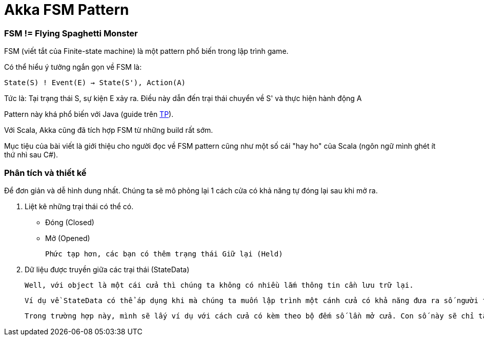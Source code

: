 = Akka FSM Pattern
// See https://hubpress.gitbooks.io/hubpress-knowledgebase/content/ for information about the parameters.
// :hp-image: http://jessewarden.com/archives/blogentryimages/finitestatemachines/finitestatemachines-logo.jpg
// :published_at: 2019-01-31
:hp-tags: Scala, Akka, Pattern, FSM
// :hp-alt-title: My English Title

=== FSM != Flying Spaghetti Monster

FSM (viết tắt của Finite-state machine) là một pattern phổ biến trong lập trình game.

Có thể hiểu ý tưởng ngắn gọn về FSM là:

`State(S) ! Event(E) -> State(S'), Action(A)`

Tức là: Tại trạng thái S, sự kiện E xảy ra. Điều này dẫn đến trại thái chuyển về S' và thực hiện hành động A

Pattern này khá phổ biến với Java (guide trên https://www.tutorialspoint.com/design_pattern/state_pattern.htm[TP]).

Với Scala, Akka cũng đã tích hợp FSM từ những build rất sớm.

Mục tiệu của bài viết là giới thiệu cho người đọc về FSM pattern cũng như một số cái "hay ho" của Scala (ngôn ngữ mình ghét ít thứ nhì sau C#).

=== Phân tích và thiết kế

Để đơn giản và dễ hình dung nhất. Chúng ta sẽ mô phỏng lại 1 cách cửa có khả năng tự đóng lại sau khi mở ra.

1. Liệt kê những trại thái có thể có.

* Đóng (Closed)
* Mở (Opened)

	Phức tạp hơn, các bạn có thêm trạng thái Giữ lại (Held)

2. Dữ liệu được truyền giữa các trại thái (StateData)

	Well, với object là một cái cửa thì chúng ta không có nhiều lắm thông tin cần lưu trữ lại.

	Ví dụ về StateData có thể áp dụng khi mà chúng ta muốn lập trình một cánh cửa có khả năng đưa ra số người trong phòng bằng cách đếm số người ra/vào chẳng hạn. Khi đó StateData sẽ là một số Int tăng giảm tuỳ vào Event.

	Trong trường hợp này, mình sẽ lấy ví dụ với cách cửa có kèm theo bộ đếm số lần mở cửa. Con số này sẽ chỉ tăng mà không giảm đi.

